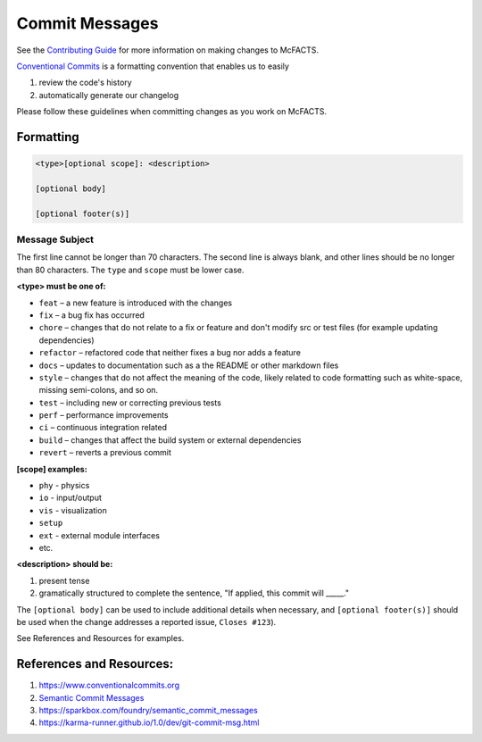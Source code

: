 ===============
Commit Messages
===============

See the `Contributing Guide <https://github.com/McFACTS/McFACTS/blob/main/docs/source/contribute.rst>`_ for more
information on making changes to McFACTS.

`Conventional Commits <https://www.conventionalcommits.org/en/v1.0.0/>`_ is a formatting convention that enables
us to easily

#. review the code's history
#. automatically generate our changelog

Please follow these guidelines when committing changes as you work on McFACTS.

Formatting
**********
.. code-block::

   <type>[optional scope]: <description>

   [optional body]

   [optional footer(s)]

Message Subject
^^^^^^^^^^^^^^^

The first line cannot be longer than 70 characters. The second line is always blank, and other lines should be no
longer than 80 characters.
The ``type`` and ``scope`` must be lower case.

**<type> must be one of:**

* ``feat`` – a new feature is introduced with the changes
* ``fix`` – a bug fix has occurred
* ``chore`` – changes that do not relate to a fix or feature and don't modify src or test files (for example updating dependencies)
* ``refactor`` – refactored code that neither fixes a bug nor adds a feature
* ``docs`` – updates to documentation such as a the README or other markdown files
* ``style`` – changes that do not affect the meaning of the code, likely related to code formatting such as white-space, missing semi-colons, and so on.
* ``test`` – including new or correcting previous tests
* ``perf`` – performance improvements
* ``ci`` – continuous integration related
* ``build`` – changes that affect the build system or external dependencies
* ``revert`` – reverts a previous commit

**[scope] examples:**

* ``phy`` - physics
* ``io`` - input/output
* ``vis`` - visualization
* ``setup``
* ``ext`` - external module interfaces
* etc.

**<description> should be:**

#. present tense
#. gramatically structured to complete the sentence, "If applied, this commit will _____."


The ``[optional body]`` can be used to include additional details when necessary, and \
``[optional footer(s)]`` should be used when the change addresses a reported issue, ``Closes #123``).

See References and Resources for examples.

References and Resources:
*************************

#. `https://www.conventionalcommits.org <https://www.conventionalcommits.org/en/v1.0.0/>`_
#. `Semantic Commit Messages <https://gist.github.com/joshbuchea/6f47e86d2510bce28f8e7f42ae84c716>`_
#. `<https://sparkbox.com/foundry/semantic_commit_messages>`_
#. `<https://karma-runner.github.io/1.0/dev/git-commit-msg.html>`_

